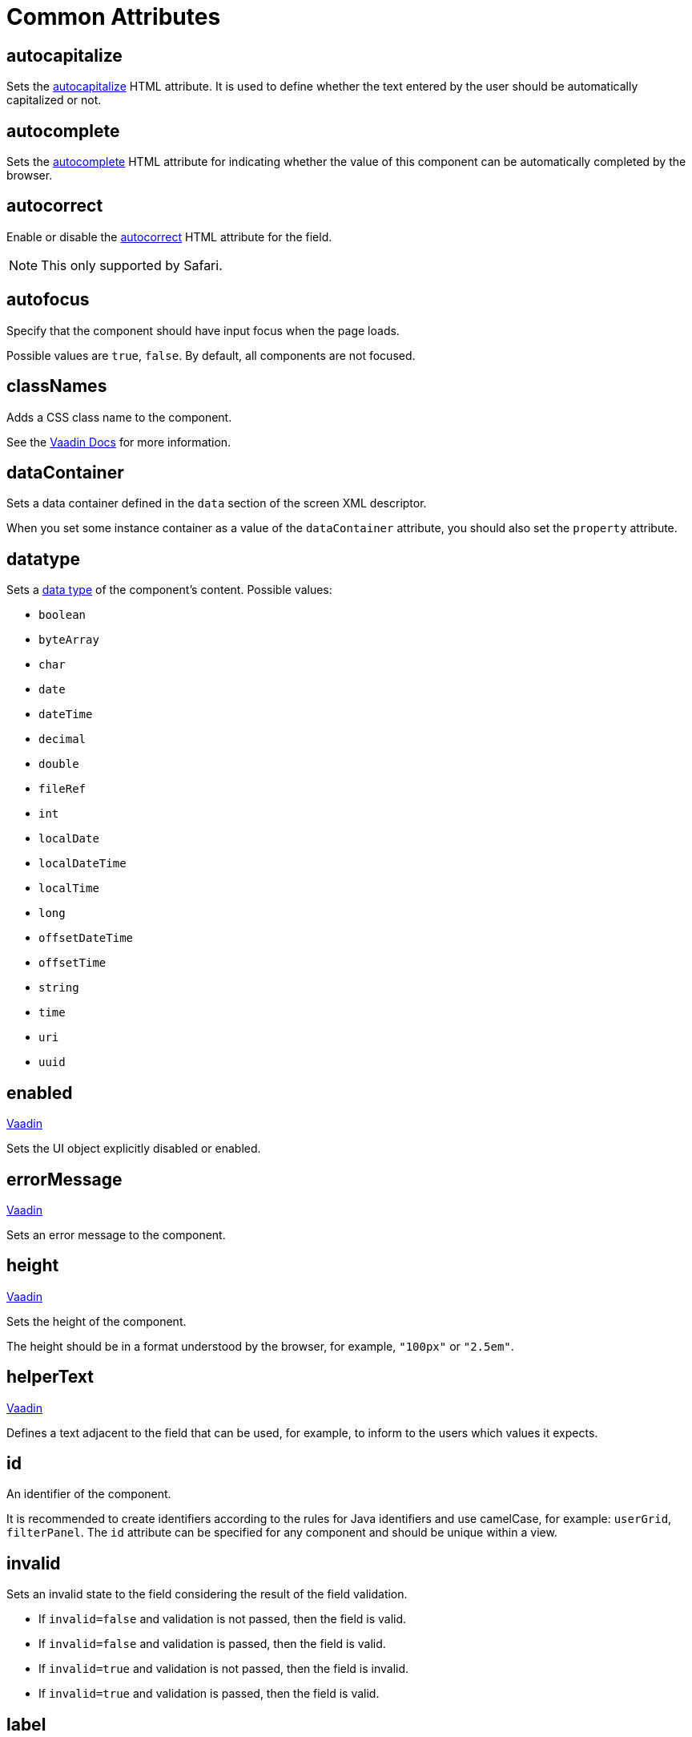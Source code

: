 = Common Attributes

[[autocapitalize]]
== autocapitalize

Sets the https://developer.mozilla.org/en-US/docs/Web/HTML/Global_attributes/autocapitalize[autocapitalize^] HTML attribute. It is used to define whether the text entered by the user should be automatically capitalized or not.

[[autocomplete]]
== autocomplete

Sets the https://developer.mozilla.org/en-US/docs/Web/HTML/Element/input#autocomplete[autocomplete^] HTML attribute for indicating whether the value of this component can be automatically completed by the browser.

[[autocorrect]]
== autocorrect

Enable or disable the https://developer.mozilla.org/en-US/docs/Web/HTML/Element/input#autocorrect[autocorrect^] HTML attribute for the field.

[NOTE]
This only supported by Safari.

[[autofocus]]
== autofocus

Specify that the component should have input focus when the page loads.

Possible values are `true`, `false`. By default, all components are not focused.

[[classNames]]
== classNames

Adds a CSS class name to the component.

See the https://vaadin.com/docs/latest/create-ui/creating-components/mixins/#hasstyle-interface[Vaadin Docs^] for more information.

[[dataContainer]]
== dataContainer

Sets a data container defined in the `data` section of the screen XML descriptor.

When you set some instance container as a value of the `dataContainer` attribute, you should also set the `property` attribute.

[[datatype]]
== datatype

Sets a xref:data-model:data-types.adoc[data type] of the component's content. Possible values:

* `boolean`
* `byteArray`
* `char`
* `date`
* `dateTime`
* `decimal`
* `double`
* `fileRef`
* `int`
* `localDate`
* `localDateTime`
* `localTime`
* `long`
* `offsetDateTime`
* `offsetTime`
* `string`
* `time`
* `uri`
* `uuid`

[[enabled]]
== enabled

++++
<div class="jmix-ui-live-demo-container">
    <a href="https://vaadin.com/docs/latest/create-ui/enabled-state" class="vaadin-docs-btn" target="_blank">Vaadin</a>
</div>
++++

Sets the UI object explicitly disabled or enabled.

[[errorMessage]]
== errorMessage

++++
<div class="jmix-ui-live-demo-container">
    <a href="https://vaadin.com/docs/latest/components/text-field" class="vaadin-docs-btn" target="_blank">Vaadin</a>
</div>
++++

Sets an error message to the component.

[[height]]
== height

++++
<div class="jmix-ui-live-demo-container">
    <a href="https://vaadin.com/docs/latest/create-ui/creating-components/mixins#hassize-interface" class="vaadin-docs-btn" target="_blank">Vaadin</a>
</div>
++++

Sets the height of the component.

The height should be in a format understood by the browser, for example, `"100px"` or `"2.5em"`.

[[helperText]]
== helperText

++++
<div class="jmix-ui-live-demo-container">
    <a href="https://vaadin.com/docs/latest/components/input-fields/#helper" class="vaadin-docs-btn" target="_blank">Vaadin</a>
</div>
++++

Defines a text adjacent to the field that can be used, for example, to inform to the users which values it expects.

[[id]]
== id

An identifier of the component.

It is recommended to create identifiers according to the rules for Java identifiers and use camelСase, for example: `userGrid`, `filterPanel`. The `id` attribute can be specified for any component and should be unique within a view.

[[invalid]]
== invalid

Sets an invalid state to the field considering the result of the field validation.

* If `invalid=false` and validation is not passed, then the field is valid.
* If `invalid=false` and validation is passed, then the field is valid.
* If `invalid=true` and validation is not passed, then the field is invalid.
* If `invalid=true` and validation is passed, then the field is valid.

[[label]]
== label

++++
<div class="jmix-ui-live-demo-container">
    <a href="https://vaadin.com/docs/latest/components/input-fields/#label" class="vaadin-docs-btn" target="_blank">Vaadin</a>
</div>
++++

Specifies the label of the component.

The attribute value can either be the text itself or a key in the xref:localization:message-bundles.adoc[message bundle]. In case of a key, the value should begin with the `msg://` prefix.

[[maxHeight]]
== maxHeight

++++
<div class="jmix-ui-live-demo-container">
    <a href="https://developer.mozilla.org/en-US/docs/Web/CSS/max-height" class="mdn-docs-btn" target="_blank">MDN</a>
</div>
++++

++++
<div class="jmix-ui-live-demo-container">
    <a href="https://vaadin.com/docs/latest/create-ui/creating-components/mixins#hassize-interface" class="vaadin-docs-btn" target="_blank">Vaadin</a>
</div>
++++

Sets the `max-height` CSS property of the component. The height should be in a format understood by the browser, for example, `"100px"` or `"2.5em"`.

[[maxWidth]]
== maxWidth

++++
<div class="jmix-ui-live-demo-container">
    <a href="https://developer.mozilla.org/en-US/docs/Web/CSS/max-width" class="mdn-docs-btn" target="_blank">MDN</a>
</div>
++++

++++
<div class="jmix-ui-live-demo-container">
    <a href="https://vaadin.com/docs/latest/create-ui/creating-components/mixins#hassize-interface" class="vaadin-docs-btn" target="_blank">Vaadin</a>
</div>
++++

Sets the `max-width` CSS property of the component. The width should be in a format understood by the browser, for example, `"100px"` or `"2.5em"`.

[[minHeight]]
== minHeight

++++
<div class="jmix-ui-live-demo-container">
    <a href="https://developer.mozilla.org/en-US/docs/Web/CSS/min-height" class="mdn-docs-btn" target="_blank">MDN</a>
</div>
++++

++++
<div class="jmix-ui-live-demo-container">
    <a href="https://vaadin.com/docs/latest/create-ui/creating-components/mixins#hassize-interface" class="vaadin-docs-btn" target="_blank">Vaadin</a>
</div>
++++

Sets the `min-height` CSS property of the component. The height should be in a format understood by the browser, for example, `"100px"` or `"2.5em"`.

[[minWidth]]
== minWidth

++++
<div class="jmix-ui-live-demo-container">
    <a href="https://developer.mozilla.org/en-US/docs/Web/CSS/min-width" class="mdn-docs-btn" target="_blank">MDN</a>
</div>
++++

++++
<div class="jmix-ui-live-demo-container">
    <a href="https://vaadin.com/docs/latest/create-ui/creating-components/mixins#hassize-interface" class="vaadin-docs-btn" target="_blank">Vaadin</a>
</div>
++++

Sets the `min-width` CSS property of the component. The width should be in a format understood by the browser, for example, `"100px"` or `"2.5em"`.

[[pattern]]
== pattern

++++
<div class="jmix-ui-live-demo-container">
    <a href="https://developer.mozilla.org/en-US/docs/Web/HTML/Element/input#pattern" class="mdn-docs-btn" target="_blank">MDN</a>
</div>
++++

++++
<div class="jmix-ui-live-demo-container">
    <a href="https://vaadin.com/docs/latest/components/text-field/#pattern" class="vaadin-docs-btn" target="_blank">Vaadin</a>
</div>
++++

Sets a regular expression for the value to pass on the client-side. The pattern must be a valid JavaScript Regular Expression that matches the entire value, not just some subset.

[[placeholder]]
== placeholder

++++
<div class="jmix-ui-live-demo-container">
    <a href="https://vaadin.com/docs/latest/components/text-field/#placeholder" class="vaadin-docs-btn" target="_blank">Vaadin</a>
</div>
++++

Defines a hint to the user of what can be entered in the component.

[[property]]
== property

Sets the name of an xref:data-model:entities.adoc[entity] attribute, which value will be displayed and edited by this visual component.

`property` is always used together with the <<dataContainer,dataContainer>> attribute.

[[readOnly]]
== readOnly

++++
<div class="jmix-ui-live-demo-container">
    <a href="https://vaadin.com/docs/latest/components/input-fields/#non-editable-fields" class="vaadin-docs-btn" target="_blank">Vaadin</a>
</div>
++++

Sets a boolean value specifying whether the component is put read-only mode or not. The component in read-only mode typically looks visually different to signal to the user that the value cannot be edited.

[[requiredIndicatorVisible]]
== requiredIndicatorVisible

++++
<div class="jmix-ui-live-demo-container">
    <a href="https://vaadin.com/docs/latest/components/input-fields/#required" class="vaadin-docs-btn" target="_blank">Vaadin</a>
</div>
++++

Sets the required indicator visible or not. If set visible, it is visually indicated in the user interface.

[[requiredMessage]]
== requiredMessage

Used together with the xref:flow-ui:vc/components/textField.adoc#required[required] attribute. It sets a message that will be displayed to a user when the component has no value.

The attribute can contain a message or a key from xref:localization:message-bundles.adoc[message bundle], for example: `requiredMessage="msg://infoTextField.requiredMessage"`

[[text]]
== text

A text content of the component.

The attribute value can either be the text itself or a key in the xref:localization:message-bundles.adoc[message bundle]. In case of a key, the value should begin with the `msg://` prefix.

There are two ways of setting a key:

* A short key - in this case the message will be searched in the message group of the current view. For example: `msg://infoField.caption`

* Full key including message group, for example: `msg://com.company.sample.view.user/infoField.caption`

[[themeNames]]
== themeNames

Adds a theme name to the component.

See the `HasTheme` https://vaadin.com/docs/latest/create-ui/creating-components/mixins[mixin interface^] for more information.

[[title]]
== title

The value of the attribute is set to the https://developer.mozilla.org/en-US/docs/Web/HTML/Global_attributes/title[title^] and https://developer.mozilla.org/en-US/docs/Web/Accessibility/ARIA/Attributes/aria-label[aria-label^] HTML attributes. Most components interpret it as a tooltip.

[[valueChangeMode]]
== valueChangeMode

++++
<div class="jmix-ui-live-demo-container">
    <a href="https://vaadin.com/docs/latest/tools/collaboration/components/collaboration-binder/#propagate-values-eagerly-in-text-fields" class="vaadin-docs-btn" target="_blank">Vaadin</a>
</div>
++++

Sets a new value change mode for the component.

[[valueChangeTimeout]]
== valueChangeTimeout

++++
<div class="jmix-ui-live-demo-container">
    <a href="https://vaadin.com/docs/latest/tools/collaboration/components/collaboration-binder/#propagate-values-eagerly-in-text-fields" class="vaadin-docs-btn" target="_blank">Vaadin</a>
</div>
++++

Applies the value change timeout of the given mode on the registration of the DOM event listener that synchronizes. It has any effect only for `LAZY`, or `TIMEOUT`.

[[visible]]
== visible

++++
<div class="jmix-ui-live-demo-container">
    <a href="https://vaadin.com/docs/latest/create-ui/basic-features/#visibility" class="vaadin-docs-btn" target="_blank">Vaadin</a>
</div>
++++

Sets visibility of the component. Possible values - `true`, `false`.

[[width]]
== width

++++
<div class="jmix-ui-live-demo-container">
    <a href="https://vaadin.com/docs/latest/create-ui/creating-components/mixins#hassize-interface" class="vaadin-docs-btn" target="_blank">Vaadin</a>
</div>
++++

Sets the width of the component. The width should be in a format understood by the browser, for example, `"100px"` or `"2.5em"`.